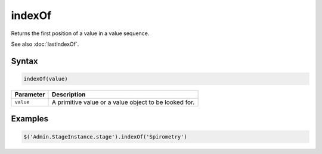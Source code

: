 indexOf
=======

Returns the first position of a value in a value sequence.

See also :doc:`lastIndexOf`.

Syntax
------

.. code-block:: javascript

  indexOf(value)

=============== ============================
Parameter       Description
=============== ============================
``value``       A primitive value or a value object to be looked for.
=============== ============================

Examples
--------

.. code-block:: javascript

  $('Admin.StageInstance.stage').indexOf('Spirometry')

